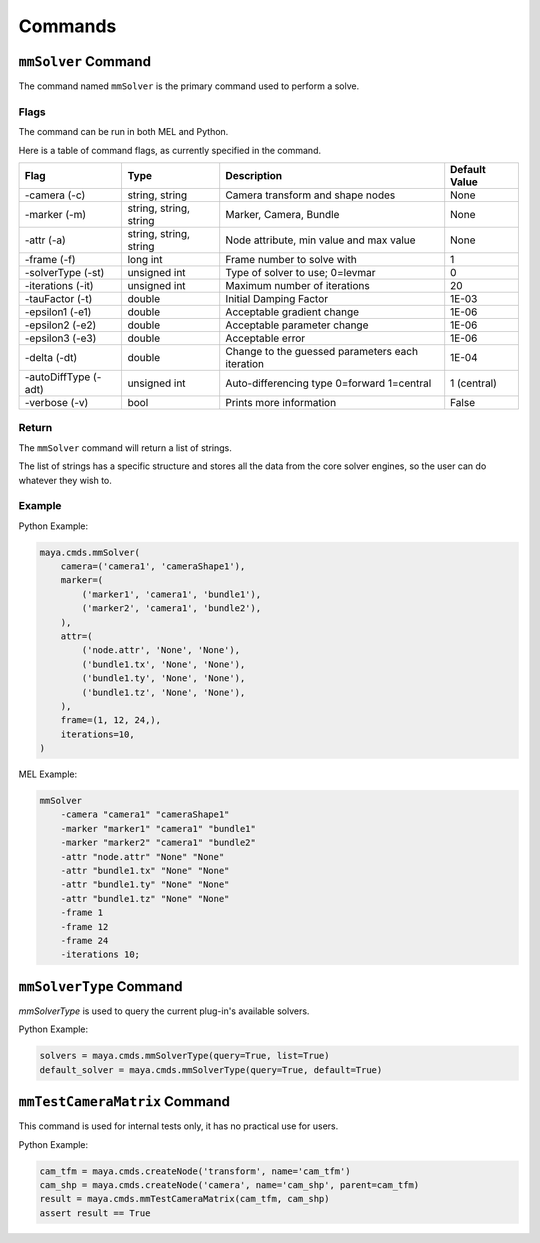 Commands
========

``mmSolver`` Command
++++++++++++++++++++

The command named ``mmSolver`` is the primary command used to perform a
solve.

Flags
-----

The command can be run in both MEL and Python.

Here is a table of command flags, as currently specified in the command.

===================== ====================== ================================================ ==============
Flag                  Type                   Description                                      Default Value
===================== ====================== ================================================ ==============
-camera (-c)          string, string         Camera transform and shape nodes                 None
-marker (-m)          string, string, string Marker, Camera, Bundle                           None
-attr (-a)            string, string, string Node attribute, min value and max value          None
-frame (-f)           long int               Frame number to solve with                       1
-solverType (-st)     unsigned int           Type of solver to use; 0=levmar                  0
-iterations (-it)     unsigned int           Maximum number of iterations                     20
-tauFactor (-t)       double                 Initial Damping Factor                           1E-03
-epsilon1 (-e1)       double                 Acceptable gradient change                       1E-06
-epsilon2 (-e2)       double                 Acceptable parameter change                      1E-06
-epsilon3 (-e3)       double                 Acceptable error                                 1E-06
-delta (-dt)          double                 Change to the guessed parameters each iteration  1E-04
-autoDiffType (-adt)  unsigned int           Auto-differencing type 0=forward 1=central       1 (central)
-verbose (-v)         bool                   Prints more information                          False
===================== ====================== ================================================ ==============

Return
------

The ``mmSolver`` command will return a list of strings.

The list of strings has a specific structure and stores all the data
from the core solver engines, so the user can do whatever they wish to.

Example
-------

Python Example:

.. code:: python

   maya.cmds.mmSolver(
       camera=('camera1', 'cameraShape1'),
       marker=(
           ('marker1', 'camera1', 'bundle1'),
           ('marker2', 'camera1', 'bundle2'),
       ),
       attr=(
           ('node.attr', 'None', 'None'),
           ('bundle1.tx', 'None', 'None'),
           ('bundle1.ty', 'None', 'None'),
           ('bundle1.tz', 'None', 'None'),
       ),
       frame=(1, 12, 24,),
       iterations=10,
   )

MEL Example:

.. code:: text

   mmSolver
       -camera "camera1" "cameraShape1"
       -marker "marker1" "camera1" "bundle1"
       -marker "marker2" "camera1" "bundle2"
       -attr "node.attr" "None" "None"
       -attr "bundle1.tx" "None" "None"
       -attr "bundle1.ty" "None" "None"
       -attr "bundle1.tz" "None" "None"
       -frame 1
       -frame 12
       -frame 24
       -iterations 10;

``mmSolverType`` Command
++++++++++++++++++++++++

`mmSolverType` is used to query the current plug-in's available
solvers.

Python Example:

.. code:: python

   solvers = maya.cmds.mmSolverType(query=True, list=True)
   default_solver = maya.cmds.mmSolverType(query=True, default=True)

``mmTestCameraMatrix`` Command
++++++++++++++++++++++++++++++

This command is used for internal tests only, it has no practical use
for users.

Python Example:

.. code:: python

   cam_tfm = maya.cmds.createNode('transform', name='cam_tfm')
   cam_shp = maya.cmds.createNode('camera', name='cam_shp', parent=cam_tfm)
   result = maya.cmds.mmTestCameraMatrix(cam_tfm, cam_shp)
   assert result == True
